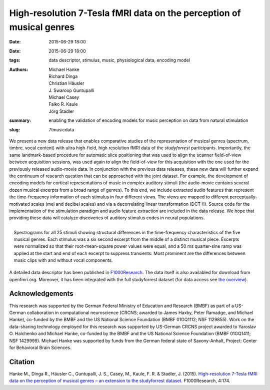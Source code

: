 High-resolution 7-Tesla fMRI data on the perception of musical genres
*********************************************************************

:date: 2015-06-29 18:00
:date: 2015-06-29 18:00
:tags: data descriptor, stimulus, music, physiological data, encoding model
:authors: Michael Hanke, Richard Dinga, Christian Häusler,
         J. Swaroop Guntupalli, Michael Casey, Falko R. Kaule, Jörg Stadler
:summary: enabling the validation of encoding models for music
          perception on data from natural stimulation
:slug: 7tmusicdata

We present a new data release that enables comparative studies of the
representation of musical genres (spectrum, timbre, vocal content) with ultra
high-field, high resolution fMRI data of the *studyforrest* participants.
Importantly, the same landmark-based procedure for automatic slice positioning
that was used to align the scanner field-of-view between acquisition sessions,
was used again to align the field-of-view for this acquisition with the one
used for the previously released audio-movie data. In conjunction with the
previous data releases, these new data will further expand the continuum of
research question that can be approached with the joint dataset.  For example,
the development of encoding models for cortical representations of music in
complex auditory stimuli (the audio-movie contains several dozen musical
excerpts from a broad range of genres). To this end, we include extracted audio
features that represent the time-frequency information of each stimulus in four
different views. The views are mapped to different perceptually-motivated
scales (mel and decibel scales) and via a decorrelating linear transformation
(DCT-II). Source code for the implementation of the stimulation paradigm and
audio feature extraction are included in the data release. We hope that
providing these data will catalyze discoveries of auditory stimulus codes in
neural populations.

.. figure:: {filename}/pics/music_stimuli.png
   :align: right
   :alt: music stimulus spectrograms

   Spectrograms for all 25 stimuli showing structural differences in the
   time-frequency characteristics of the five musical genres. Each stimulus was
   a six second excerpt from the middle of a distinct musical piece. Excerpts
   were normalized so that their root-mean-square power values were equal, and
   a 50 ms quarter-sine ramp was applied at the start and end of each excerpt
   to suppress transients. Most prominent are the differences between music
   clips with and without vocal components.

A detailed data descriptor has been published in `F1000Research
<http://dx.doi.org/10.12688/f1000research.6679.1>`_. The data itself is also
availabled for download from openfmri.org. Moreover, it has been integrated
with the full studyforrest dataset (for data access see `the overview
<{filename}/pages/access.rst>`_).

Acknowledgements
================

This research was supported by the German Federal Ministry of Education and
Research (BMBF) as part of a US-German collaboration in computational
neuroscience (CRCNS; awarded to James Haxby, Peter Ramadge, and Michael Hanke),
co-funded by the BMBF and the US National Science Foundation (BMBF 01GQ1112;
NSF 1129855). Work on the data-sharing technology employed for this research
was supported by US-German CRCNS project awarded to Yaroslav O. Halchenko and
Michael Hanke, co-funded by the BMBF and the US National Science Foundation
(BMBF 01GQ1411; NSF 1429999). Michael Hanke was supported by funds from the
German federal state of Saxony-Anhalt, Project: Center for Behavioral Brain
Sciences.

Citation
========

Hanke M., Dinga R., Häusler C., Guntupalli, J. S., Casey, M., Kaule, F. R.
& Stadler, J. (2015). `High-resolution 7-Tesla fMRI data on the
perception of musical genres – an extension to the studyforrest dataset
<http://dx.doi.org/10.12688/f1000research.6679.1>`_.
F1000Research, 4:174.

.. |---| unicode:: U+02014 .. em dash

